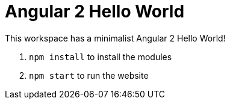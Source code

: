 = Angular 2 Hello World

This workspace has a minimalist Angular 2 Hello World!

. `npm install` to install the modules
. `npm start` to run the website